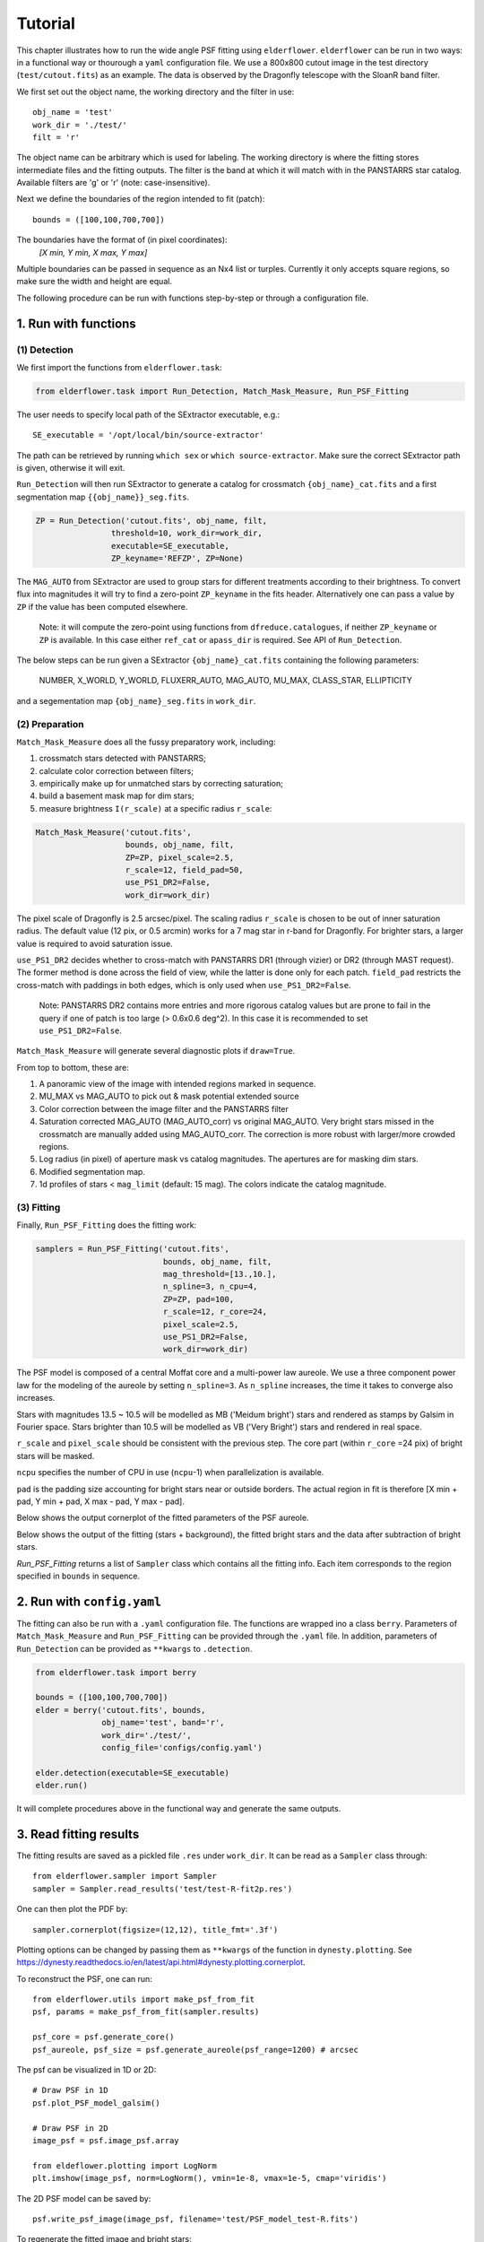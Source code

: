 Tutorial
========

This chapter illustrates how to run the wide angle PSF fitting using ``elderflower``. ``elderflower`` can be run in two ways: in a functional way or thourough a ``yaml`` configuration file. We use a 800x800 cutout image in the test directory (``test/cutout.fits``) as an example. The data is observed by the Dragonfly telescope with the SloanR band filter.

We first set out the object name, the working directory and the filter in use::

	obj_name = 'test'
	work_dir = './test/'
	filt = 'r'

The object name can be arbitrary which is used for labeling. The working directory is where the fitting stores intermediate files and the fitting outputs. The filter is the band at which it will match with in the PANSTARRS star catalog. Available filters are 'g' or 'r' (note: case-insensitive).

Next we define the boundaries of the region intended to fit (patch):: 

	bounds = ([100,100,700,700])

The boundaries have the format of (in pixel coordinates):
	*[X min, Y min, X max, Y max]*

Multiple boundaries can be passed in sequence as an Nx4 list or turples. Currently it only accepts square regions, so make sure the width and height are equal. 

The following procedure can be run with functions step-by-step or through a configuration file.

1. Run with functions
---------------------

(1) Detection
+++++++++++++

We first import the functions from ``elderflower.task``:

.. code-block:: python
	
	from elderflower.task import Run_Detection, Match_Mask_Measure, Run_PSF_Fitting


The user needs to specify local path of the SExtractor executable, e.g.::

    SE_executable = '/opt/local/bin/source-extractor'

The path can be retrieved by running ``which sex`` or ``which source-extractor``. Make sure the correct SExtractor path is given, otherwise it will exit. 

``Run_Detection`` will then run SExtractor to generate a catalog for crossmatch ``{obj_name}_cat.fits`` and a first segmentation map ``{{obj_name}}_seg.fits``. 

.. code-block:: python

	ZP = Run_Detection('cutout.fits', obj_name, filt,
			threshold=10, work_dir=work_dir, 
			executable=SE_executable,
			ZP_keyname='REFZP', ZP=None)

The ``MAG_AUTO`` from SExtractor are used to group stars for different treatments according to their brightness. To convert flux into magnitudes it will try to find a zero-point ``ZP_keyname`` in the fits header. Alternatively one can pass a value by ``ZP`` if the value has been computed elsewhere. 

	Note: it will compute the zero-point using functions from ``dfreduce.catalogues``, if neither ``ZP_keyname`` or ``ZP`` is available. In this case either ``ref_cat`` or ``apass_dir`` is required. See API of ``Run_Detection``.

The below steps can be run given a SExtractor ``{obj_name}_cat.fits`` containing the following parameters: 

	NUMBER, X_WORLD, Y_WORLD, FLUXERR_AUTO, MAG_AUTO, MU_MAX, CLASS_STAR, ELLIPTICITY

and a segementation map ``{obj_name}_seg.fits`` in ``work_dir``.

(2) Preparation
+++++++++++++++

``Match_Mask_Measure`` does all the fussy preparatory work, including: 

1) crossmatch stars detected with PANSTARRS;

2) calculate color correction between filters;

3) empirically make up for unmatched stars by correcting saturation; 

4) build a basement mask map for dim stars; 

5) measure brightness ``I(r_scale)`` at a specific radius ``r_scale``:

.. code-block:: python

	Match_Mask_Measure('cutout.fits', 
			   bounds, obj_name, filt,
			   ZP=ZP, pixel_scale=2.5, 
			   r_scale=12, field_pad=50, 
			   use_PS1_DR2=False, 
			   work_dir=work_dir)

The pixel scale of Dragonfly is 2.5 arcsec/pixel. The scaling radius ``r_scale`` is chosen to be out of inner saturation radius. The default value (12 pix, or 0.5 arcmin) works for a 7 mag star in r-band for Dragonfly. For brighter stars, a larger value is required to avoid saturation issue.

``use_PS1_DR2`` decides whether to cross-match with PANSTARRS DR1 (through vizier) or DR2 (through MAST request). The former method is done across the field of view, while the latter is done only for each patch. ``field_pad`` restricts the cross-match with paddings in both edges, which is only used when ``use_PS1_DR2=False``.

	Note: PANSTARRS DR2 contains more entries and more rigorous catalog values but are prone to fail in the query if one of patch is too large (> 0.6x0.6 deg^2). In this case it is recommended to set ``use_PS1_DR2=False``.


``Match_Mask_Measure`` will generate several diagnostic plots if ``draw=True``.

From top to bottom, these are:

1) A panoramic view of the image with intended regions marked in sequence.

2) MU_MAX vs MAG_AUTO to pick out & mask potential extended source

3) Color correction between the image filter and the PANSTARRS filter

4) Saturation corrected MAG_AUTO (MAG_AUTO_corr) vs original MAG_AUTO. Very bright stars missed in the crossmatch are manually added using MAG_AUTO_corr. The correction is more robust with larger/more crowded regions.

5) Log radius (in pixel) of aperture mask vs catalog magnitudes. The apertures are for masking dim stars.

6) Modified segmentation map.

7) 1d profiles of stars < ``mag_limit`` (default: 15 mag). The colors indicate the catalog magnitude.


(3) Fitting
+++++++++++

Finally, ``Run_PSF_Fitting`` does the fitting work:

.. code-block:: python

	samplers = Run_PSF_Fitting('cutout.fits',
				   bounds, obj_name, filt, 
				   mag_threshold=[13.,10.],
				   n_spline=3, n_cpu=4, 
				   ZP=ZP, pad=100, 
				   r_scale=12, r_core=24, 
				   pixel_scale=2.5,
				   use_PS1_DR2=False,
				   work_dir=work_dir)

The PSF model is composed of a central Moffat core and a multi-power law aureole. We use a three component power law for the modeling of the aureole by setting ``n_spline=3``. As ``n_spline`` increases, the time it takes to converge also increases.

Stars with magnitudes 13.5 ~ 10.5 will be modelled as MB ('Meidum bright') stars and rendered as stamps by Galsim in Fourier space. Stars brighter than 10.5 will be modelled as VB ('Very Bright') stars and rendered in real space. 

``r_scale`` and ``pixel_scale`` should be consistent with the previous step. The core part (within ``r_core`` =24 pix) of bright stars will be masked. 

``ncpu`` specifies the number of CPU in use (``ncpu``-1) when parallelization is available.

``pad`` is the padding size accounting for bright stars near or outside borders. The actual region in fit is therefore [X min + pad, Y min + pad, X max - pad, Y max - pad].

Below shows the output cornerplot of the fitted parameters of the PSF aureole.

.. image:: images/Cornerplot2p_test.png
	:align: center

Below shows the output of the fitting (stars + background), the fitted bright stars and the data after subtraction of bright stars.

.. image:: images/Comparison_fit_data2D2p_test.png
	:align: center

*Run_PSF_Fitting* returns a list of ``Sampler`` class which contains all the fitting info. Each item corresponds to the region specified in ``bounds`` in sequence.


2. Run with ``config.yaml``
---------------------------

The fitting can also be run with a ``.yaml`` configuration file. The functions are wrapped ino a class ``berry``. Parameters of ``Match_Mask_Measure`` and ``Run_PSF_Fitting`` can be provided through the ``.yaml`` file. In addition, parameters of ``Run_Detection`` can be provided as ``**kwargs`` to ``.detection``.

.. code-block:: python

    from elderflower.task import berry  

    bounds = ([100,100,700,700])
    elder = berry('cutout.fits', bounds,
		  obj_name='test', band='r',
		  work_dir='./test/',
		  config_file='configs/config.yaml') 

    elder.detection(executable=SE_executable)
    elder.run()

It will complete procedures above in the functional way and generate the same outputs.


3. Read fitting results
-----------------------

The fitting results are saved as a pickled file ``.res`` under ``work_dir``. It can be read as a ``Sampler`` class through::

	from elderflower.sampler import Sampler
	sampler = Sampler.read_results('test/test-R-fit2p.res')

One can then plot the PDF by::

	sampler.cornerplot(figsize=(12,12), title_fmt='.3f')

Plotting options can be changed by passing them as ``**kwargs`` of the function in ``dynesty.plotting``. See https://dynesty.readthedocs.io/en/latest/api.html#dynesty.plotting.cornerplot.

To reconstruct the PSF, one can run::

	from elderflower.utils import make_psf_from_fit
	psf, params = make_psf_from_fit(sampler.results)

	psf_core = psf.generate_core()
	psf_aureole, psf_size = psf.generate_aureole(psf_range=1200) # arcsec

The psf can be visualized in 1D or 2D::

	# Draw PSF in 1D
	psf.plot_PSF_model_galsim()

	# Draw PSF in 2D
	image_psf = psf.image_psf.array

	from eldeflower.plotting import LogNorm
	plt.imshow(image_psf, norm=LogNorm(), vmin=1e-8, vmax=1e-5, cmap='viridis')

.. image:: images/reconstruct_psf_test_1d.png
	:scale: 40
	:align: center

.. image:: images/reconstruct_psf_test_2d.png
	:scale: 50
	:align: center


The 2D PSF model can be saved by::

	psf.write_psf_image(image_psf, filename='test/PSF_model_test-R.fits')

To regenerate the fitted image and bright stars::

	from elderflower.io import load_pickle
	stars = load_pickle('test/starsA.pkl')
	sampler.generate_fit(psf, stars)

The fitted image is stored as ``sampler.image_fit`` and image of bright stars is saved as ``sampler.image_star``. The original image is stored as ``sampler.image``.